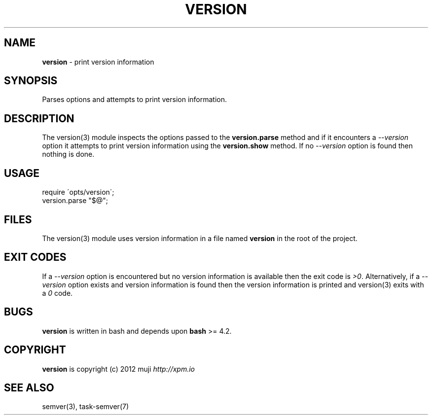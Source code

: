 .\" generated with Ronn/v0.7.3
.\" http://github.com/rtomayko/ronn/tree/0.7.3
.
.TH "VERSION" "3" "January 2013" "" ""
.
.SH "NAME"
\fBversion\fR \- print version information
.
.SH "SYNOPSIS"
Parses options and attempts to print version information\.
.
.SH "DESCRIPTION"
The version(3) module inspects the options passed to the \fBversion\.parse\fR method and if it encounters a \fI\-\-version\fR option it attempts to print version information using the \fBversion\.show\fR method\. If no \fI\-\-version\fR option is found then nothing is done\.
.
.SH "USAGE"
.
.nf

require \'opts/version\';
version\.parse "$@";
.
.fi
.
.SH "FILES"
The version(3) module uses version information in a file named \fBversion\fR in the root of the project\.
.
.SH "EXIT CODES"
If a \fI\-\-version\fR option is encountered but no version information is available then the exit code is \fI>0\fR\. Alternatively, if a \fI\-\-version\fR option exists and version information is found then the version information is printed and version(3) exits with a \fI0\fR code\.
.
.SH "BUGS"
\fBversion\fR is written in bash and depends upon \fBbash\fR >= 4\.2\.
.
.SH "COPYRIGHT"
\fBversion\fR is copyright (c) 2012 muji \fIhttp://xpm\.io\fR
.
.SH "SEE ALSO"
semver(3), task\-semver(7)
